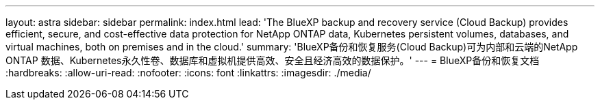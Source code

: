 ---
layout: astra 
sidebar: sidebar 
permalink: index.html 
lead: 'The BlueXP backup and recovery service (Cloud Backup) provides efficient, secure, and cost-effective data protection for NetApp ONTAP data, Kubernetes persistent volumes, databases, and virtual machines, both on premises and in the cloud.' 
summary: 'BlueXP备份和恢复服务(Cloud Backup)可为内部和云端的NetApp ONTAP 数据、Kubernetes永久性卷、数据库和虚拟机提供高效、安全且经济高效的数据保护。' 
---
= BlueXP备份和恢复文档
:hardbreaks:
:allow-uri-read: 
:nofooter: 
:icons: font
:linkattrs: 
:imagesdir: ./media/


